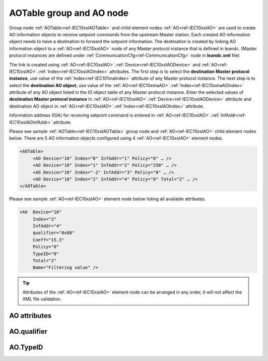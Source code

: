 
.. _docref-IEC10xslAOTable:
.. _ref-IEC10xslAOTable:
.. _ref-IEC10xslAO:

AOTable group and AO node
-------------------------

Group node :ref:`AOTable<ref-IEC10xslAOTable>` and child element nodes :ref:`AO<ref-IEC10xslAO>` are used to create AO information objects to receive setpoint 
commands from the upstream Master station. Each created AO information object needs to have a destination 
to forward the setpoint information. The destination is created by linking AO information object to a :ref:`AO<ref-IEC10xslAO>` node of 
any Master protocol instance that is defined in leandc. (Master protocol instances are defined under 
:ref:`CommunicationCfg<ref-CommunicationCfg>` node in **leandc.xml** file)

The link is created using :ref:`AO<ref-IEC10xslAO>`.\ :ref:`Device<ref-IEC10xslAODevice>` \ and :ref:`AO<ref-IEC10xslAO>`.\ :ref:`Index<ref-IEC10xslAOIndex>` \ attributes. The first step is to select the **destination Master 
protocol instance**, use value of the :ref:`Index<ref-IEC101maIndex>` attribute of any Master protocol instance. The next step is to select 
the **destination AO object**, use value of the :ref:`AO<ref-IEC10xmaAO>`.\ :ref:`Index<ref-IEC10xmaAOIndex>` \ attribute of any AO object listed in the IO object table of 
any Master protocol instance. Enter the selected values of **destination Master protocol instance** in 
:ref:`AO<ref-IEC10xslAO>`.\ :ref:`Device<ref-IEC10xslAODevice>` \ attribute and destination AO object in :ref:`AO<ref-IEC10xslAO>`.\ :ref:`Index<ref-IEC10xslAOIndex>` \ attribute.

Information address (IOA) for receiving setpoint command is entered in :ref:`AO<ref-IEC10xslAO>`.\ :ref:`InfAddr<ref-IEC10xslAOInfAddr>` \ attribute.

Please see sample :ref:`AOTable<ref-IEC10xslAOTable>` group node and :ref:`AO<ref-IEC10xslAO>` child element nodes below. There are 5 AO information 
objects configured using 4 :ref:`AO<ref-IEC10xslAO>` element nodes.

.. code-block:: none

   <AOTable> 
	<AO Device="10" Index="0" InfAddr="1" Policy="0" … />
	<AO Device="10" Index="1" InfAddr="2" Policy="250" … />
	<AO Device="10" Index="-2" InfAddr="3" Policy="0" … />
	<AO Device="10" Index="2" InfAddr="4" Policy="0" Total="2" … />
   </AOTable>
   
Please see sample :ref:`AO<ref-IEC10xslAO>` element node below listing all available attributes.
            
.. code-block:: none
            
   <AO  Device="10"
	Index="2"
	InfAddr="4"
	qualifier="0x80"
	Coeff="15.3"
	Policy="0"
	TypeID="0"
	Total="2"
	Name="Filtering value" />
      
.. tip:: Attributes of the :ref:`AO<ref-IEC10xslAO>` element node can be arranged in any order, it will not affect the XML file validation.         

AO attributes
^^^^^^^^^^^^^

.. _ref-IEC10xslAOAttributes:

.. field-list-table:: IEC 60870-5-101/104 Slave AO attributes
   :class: table table-condensed table-bordered longtable
   :spec: |C{0.20}|C{0.25}|S{0.55}|
   :header-rows: 1

   * :attr,10: Attribute
     :val,15:  Values or range
     :desc,75: Description

   * :attr:    .. _ref-IEC10xslAODevice:
               
               :xmlref:`Device`
     :val:     1...254
     :desc:    Source communication protocol instance. Any Master protocol instance listed in :ref:`CommunicationCfg<ref-CommunicationCfg>` group can be used as a source. Use value of the Master protocol instance :ref:`Index<ref-IEC101maIndex>` attribute in order to link AO to it. :inlinetip:`Attribute is optional and doesn't have to be included in configuration, value of the` :ref:`IEC101sl<ref-IEC101sl>`.\ :ref:`Source<ref-IEC101slSource>` \ or :ref:`IEC104sl<ref-IEC104sl>`.\ :ref:`Source<ref-IEC104slSource>` \ :inlinetip:`attributes will be used if omitted.`

   * :attr:    .. _ref-IEC10xslAOIndex:
   
               :xmlref:`Index`
     :val:     -8...2\ :sup:`32`\  - 1
     :desc:    Destination AO object. Any AO element node of the selected Master protocol instance can be used as a destination. Use value of the :ref:`AO<ref-IEC10xmaAO>`.\ :ref:`Index<ref-IEC10xmaAOIndex>` \ attribute of any AO element node listed in the IO table of the selected Master protocol instance. :inlinetip:`Indexes don't have to be arranged in an ascending order.`

   * :attr:    .. _ref-IEC10xslAOInfAddr:
   
               :xmlref:`InfAddr`
     :val:     1...16777215
     :desc:    Information Object Address (IOA) of the AO object. This IOA will be used to receive command from upstream Master station. :inlinetip:`Addresses don't have to be arranged in an ascending order.`

   * :attr:    .. _ref-IEC10xslAOqualifier:
   
               :xmlref:`qualifier`
     :val:     See table :numref:`ref-IEC10xslAOqualifierBits` for description
     :desc:    Internal object qualifier to enable customized data processing. See table :numref:`ref-IEC10xslAOqualifierBits` for internal object qualifier description. (default value 0) :inlinetip:`Attribute is optional and doesn't have to be included in configuration, default value will be used if omitted.`

   * :attr:    .. _ref-IEC10xslAOCoeff:
   
               :xmlref:`Coeff`
     :val:     0 or ±1.18×10\ :sup:`-38`\ ...±3.4×10\ :sup:`38`\ 
     :desc:    Coefficient to multiply the setpoint object value before forwarding to linked protocol instance. (default value 1) :inlinetip:`Attribute is optional and doesn't have to be included in configuration, default value will be used if omitted.`

   * :attr:    .. _ref-IEC10xslAOPolicy:
   
               :xmlref:`Policy`
     :val:     0...255
     :desc:    Command execution policy, see table :numref:`ref-IEC10xslPolicy` for description. (default value 0) :inlinetip:`Attribute is optional and doesn't have to be included in configuration, default value will be used if omitted.`

   * :attr:    .. _ref-IEC10xslAOTypeID:
   
               :xmlref:`TypeID`
     :val:     See table :numref:`ref-IEC10xslAOTypeIDValues` for description
     :desc:    Only accept command if received with this ASDU Type. Value 0 disables incoming command ASDU type checking and any command is accepted. (default value 0) :inlinetip:`Attribute is optional and doesn't have to be included in configuration, default value will be used if omitted.`

   * :attr:    .. _ref-IEC10xslAOTotal:
   
               :xmlref:`Total`
     :val:     1...16777215
     :desc:    Total number of information objects. Attribute is used to create sequence of information objects with consecutive :ref:`AO<ref-IEC10xslAO>`.\ :ref:`Index<ref-IEC10xslAOIndex>` \ and :ref:`AO<ref-IEC10xslAO>`.\ :ref:`InfAddr<ref-IEC10xslAOInfAddr>` \ attribute values without a need to create individual :ref:`AO<ref-IEC10xslAO>` nodes for each information object. (default value 1; only 1 object is created with this :ref:`AO<ref-IEC10xslAO>` node) :inlinetip:`Attribute is optional and doesn't have to be included in configuration, default value will be used if omitted.`

   * :attr:    .. _ref-IEC10xslAOName:
   
               :xmlref:`Name`
     :val:     Max 100 chars
     :desc:    Freely configurable name, just for reference. :inlinetip:`Name attribute is optional and doesn't have to be included in configuration.`

AO.qualifier
^^^^^^^^^^^^

.. _ref-IEC10xslAOqualifierBits:

.. field-list-table:: IEC 60870-5-101/104 Slave AO internal qualifier
   :class: table table-condensed table-bordered longtable
   :spec: |C{0.20}|C{0.25}|S{0.55}|
   :header-rows: 1

   * :attr,10: Bits
     :val,10:  Values
     :desc,80: Description

   * :attr:    qualifier [xxxx.xxxx]
     :val:     0...0xFF
     :desc:    AO internal qualifier has 8 data bits

   * :attr:    Bits 6;5
     :val:     x00x.xxxx
     :desc:    Only **Direct-Execute** commands are accepted

   * :(attr):
     :val:     x01x.xxxx
     :desc:    **Direct-Execute** and **Select-before-Execute** commands are accepted

   * :(attr):
     :val:     x10x.xxxx
     :desc:    **Only Select-Before-Execute** commands are accepted

   * :(attr):
     :val:     x11x.xxxx
     :desc:    Reserved for future use

   * :attr:    Bit 7
     :val:     0xxx.xxxx
     :desc:    AO is **enabled** and command will be processed when received

   * :(attr):
     :val:     1xxx.xxxx
     :desc:    AO is **disabled** and command will be rejected when received

   * :attr:    Bits 0...4
     :val:     Any
     :desc:    Bits reserved for future use

AO.TypeID
^^^^^^^^^

.. _ref-IEC10xslAOTypeIDValues:

.. field-list-table:: IEC 60870-5-101/104 Slave AO TypeID
   :class: table table-condensed table-bordered longtable
   :spec: |C{0.20}|S{0.80}|
   :header-rows: 1

   * :attr,10: TypeID Value
     :desc,90: Description

   * :attr:    48
     :desc:    Only 'Normalized setpoint command' will be accepted and processed (ASDU type 48 [C_SE_NA_1])

   * :attr:    49
     :desc:    Only 'Scaled setpoint command' will be accepted and processed (ASDU type 49 [C_SE_NB_1])

   * :attr:    50
     :desc:    Only 'Short floating point setpoint command' will be accepted and processed (ASDU type 50 [C_SE_NC_1])

   * :attr:    61
     :desc:    Only applicable to IEC60870-5-104 Slave protocol instance;
               Only time-tagged 'Normalized setpoint command' will be accepted and processed (ASDU type 61 [C_SE_TA_1])

   * :attr:    62
     :desc:    Only applicable to IEC60870-5-104 Slave protocol instance;
               Only time-tagged 'Scaled setpoint command' will be accepted and processed (ASDU type 62 [C_SE_TB_1])

   * :attr:    63
     :desc:    Only applicable to IEC60870-5-104 Slave protocol instance;
               Only time-tagged 'Short floating point setpoint command' will be accepted and processed (ASDU type 63 [C_SE_TC_1])

   * :attr:    Other
     :desc:    Undefined, setpoint command received with any ASDU type will be accepted
   
